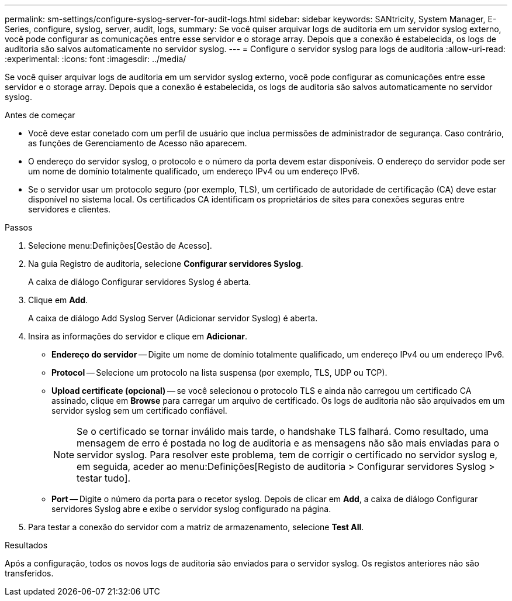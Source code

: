 ---
permalink: sm-settings/configure-syslog-server-for-audit-logs.html 
sidebar: sidebar 
keywords: SANtricity, System Manager, E-Series, configure, syslog, server, audit, logs, 
summary: Se você quiser arquivar logs de auditoria em um servidor syslog externo, você pode configurar as comunicações entre esse servidor e o storage array. Depois que a conexão é estabelecida, os logs de auditoria são salvos automaticamente no servidor syslog. 
---
= Configure o servidor syslog para logs de auditoria
:allow-uri-read: 
:experimental: 
:icons: font
:imagesdir: ../media/


[role="lead"]
Se você quiser arquivar logs de auditoria em um servidor syslog externo, você pode configurar as comunicações entre esse servidor e o storage array. Depois que a conexão é estabelecida, os logs de auditoria são salvos automaticamente no servidor syslog.

.Antes de começar
* Você deve estar conetado com um perfil de usuário que inclua permissões de administrador de segurança. Caso contrário, as funções de Gerenciamento de Acesso não aparecem.
* O endereço do servidor syslog, o protocolo e o número da porta devem estar disponíveis. O endereço do servidor pode ser um nome de domínio totalmente qualificado, um endereço IPv4 ou um endereço IPv6.
* Se o servidor usar um protocolo seguro (por exemplo, TLS), um certificado de autoridade de certificação (CA) deve estar disponível no sistema local. Os certificados CA identificam os proprietários de sites para conexões seguras entre servidores e clientes.


.Passos
. Selecione menu:Definições[Gestão de Acesso].
. Na guia Registro de auditoria, selecione *Configurar servidores Syslog*.
+
A caixa de diálogo Configurar servidores Syslog é aberta.

. Clique em *Add*.
+
A caixa de diálogo Add Syslog Server (Adicionar servidor Syslog) é aberta.

. Insira as informações do servidor e clique em *Adicionar*.
+
** *Endereço do servidor* -- Digite um nome de domínio totalmente qualificado, um endereço IPv4 ou um endereço IPv6.
** *Protocol* -- Selecione um protocolo na lista suspensa (por exemplo, TLS, UDP ou TCP).
** *Upload certificate (opcional)* -- se você selecionou o protocolo TLS e ainda não carregou um certificado CA assinado, clique em *Browse* para carregar um arquivo de certificado. Os logs de auditoria não são arquivados em um servidor syslog sem um certificado confiável.
+
[NOTE]
====
Se o certificado se tornar inválido mais tarde, o handshake TLS falhará. Como resultado, uma mensagem de erro é postada no log de auditoria e as mensagens não são mais enviadas para o servidor syslog. Para resolver este problema, tem de corrigir o certificado no servidor syslog e, em seguida, aceder ao menu:Definições[Registo de auditoria > Configurar servidores Syslog > testar tudo].

====
** *Port* -- Digite o número da porta para o recetor syslog. Depois de clicar em *Add*, a caixa de diálogo Configurar servidores Syslog abre e exibe o servidor syslog configurado na página.


. Para testar a conexão do servidor com a matriz de armazenamento, selecione *Test All*.


.Resultados
Após a configuração, todos os novos logs de auditoria são enviados para o servidor syslog. Os registos anteriores não são transferidos.
